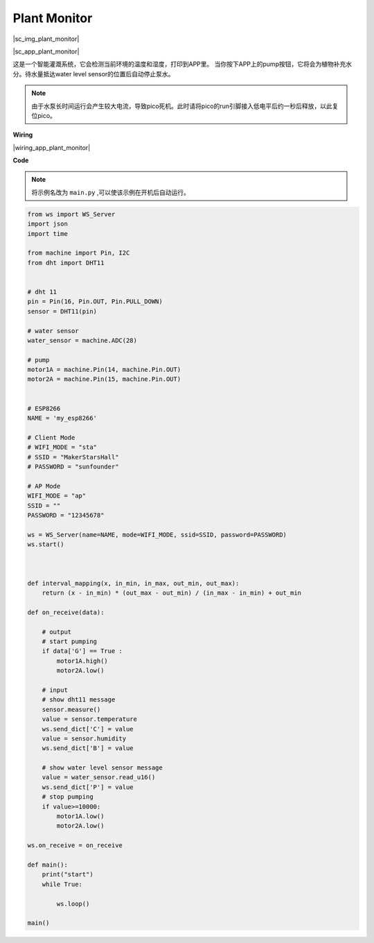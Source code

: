 Plant Monitor
=============

|sc_img_plant_monitor|

|sc_app_plant_monitor|

这是一个智能灌溉系统，它会检测当前环境的温度和湿度，打印到APP里。
当你按下APP上的pump按钮，它将会为植物补充水分。待水量抵达water level sensor的位置后自动停止泵水。

.. note:: 由于水泵长时间运行会产生较大电流，导致pico死机。此时请将pico的run引脚接入低电平后约一秒后释放，以此复位pico。




**Wiring**

|wiring_app_plant_monitor|



**Code**

.. note:: 将示例名改为 ``main.py`` ,可以使该示例在开机后自动运行。

.. code-block:: python

    from ws import WS_Server
    import json
    import time

    from machine import Pin, I2C
    from dht import DHT11


    # dht 11
    pin = Pin(16, Pin.OUT, Pin.PULL_DOWN)
    sensor = DHT11(pin)

    # water sensor
    water_sensor = machine.ADC(28)

    # pump
    motor1A = machine.Pin(14, machine.Pin.OUT)
    motor2A = machine.Pin(15, machine.Pin.OUT)


    # ESP8266
    NAME = 'my_esp8266'

    # Client Mode
    # WIFI_MODE = "sta"
    # SSID = "MakerStarsHall"
    # PASSWORD = "sunfounder"

    # AP Mode
    WIFI_MODE = "ap"
    SSID = ""
    PASSWORD = "12345678"

    ws = WS_Server(name=NAME, mode=WIFI_MODE, ssid=SSID, password=PASSWORD)
    ws.start()



    def interval_mapping(x, in_min, in_max, out_min, out_max):
        return (x - in_min) * (out_max - out_min) / (in_max - in_min) + out_min

    def on_receive(data):
        
        # output
        # start pumping
        if data['G'] == True :
            motor1A.high()
            motor2A.low()
        
        # input
        # show dht11 message
        sensor.measure()
        value = sensor.temperature
        ws.send_dict['C'] = value
        value = sensor.humidity
        ws.send_dict['B'] = value
        
        # show water level sensor message
        value = water_sensor.read_u16()
        ws.send_dict['P'] = value
        # stop pumping
        if value>=10000:
            motor1A.low()
            motor2A.low()

    ws.on_receive = on_receive

    def main():
        print("start")
        while True:

            ws.loop()

    main()
